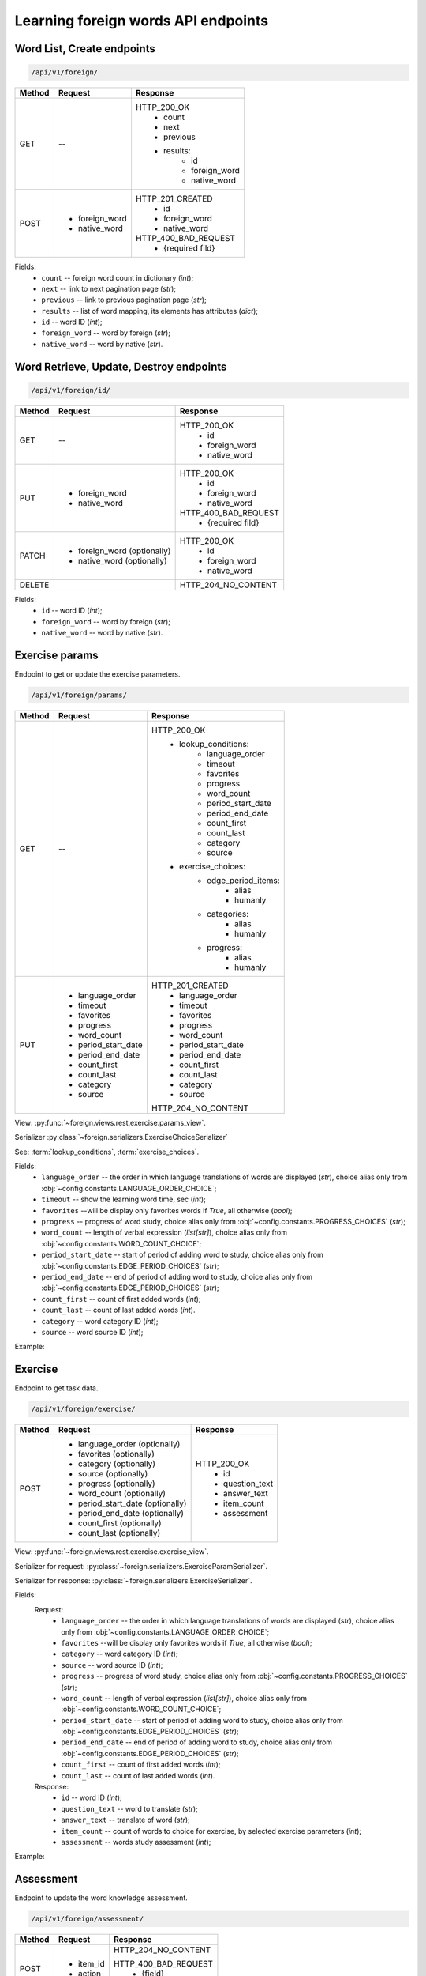 Learning foreign words API endpoints
====================================

Word List, Create endpoints
---------------------------

.. code-block::

   /api/v1/foreign/

+-----------+-------------------------------+-------------------------------+
| Method    | Request                       | Response                      |
+===========+===============================+===============================+
| GET       | --                            | HTTP_200_OK                   |
|           |                               |  * count                      |
|           |                               |  * next                       |
|           |                               |  * previous                   |
|           |                               |  * results:                   |
|           |                               |     * id                      |
|           |                               |     * foreign_word            |
|           |                               |     * native_word             |
+-----------+-------------------------------+-------------------------------+
| POST      | * foreign_word                | HTTP_201_CREATED              |
|           | * native_word                 |  * id                         |
|           |                               |  * foreign_word               |
|           |                               |  * native_word                |
|           |                               |                               |
|           |                               | HTTP_400_BAD_REQUEST          |
|           |                               |  * {required fild}            |
+-----------+-------------------------------+-------------------------------+

Fields:
 - ``count`` -- foreign word count in dictionary (`int`);
 - ``next`` -- link to next pagination page (`str`);
 - ``previous`` -- link to previous pagination page (`str`);
 - ``results`` -- list of word mapping, its elements has attributes (`dict`);
 - ``id`` -- word ID (`int`);
 - ``foreign_word`` -- word by foreign (`str`);
 - ``native_word`` -- word by native (`str`).

Word Retrieve, Update, Destroy endpoints
----------------------------------------

.. code-block::

   /api/v1/foreign/id/

+-----------+-------------------------------+-------------------------------+
| Method    | Request                       | Response                      |
+===========+===============================+===============================+
| GET       | --                            | HTTP_200_OK                   |
|           |                               |  * id                         |
|           |                               |  * foreign_word               |
|           |                               |  * native_word                |
+-----------+-------------------------------+-------------------------------+
| PUT       | * foreign_word                | HTTP_200_OK                   |
|           | * native_word                 |  * id                         |
|           |                               |  * foreign_word               |
|           |                               |  * native_word                |
|           |                               |                               |
|           |                               | HTTP_400_BAD_REQUEST          |
|           |                               |  * {required fild}            |
+-----------+-------------------------------+-------------------------------+
| PATCH     | * foreign_word (optionally)   | HTTP_200_OK                   |
|           | * native_word  (optionally)   |  * id                         |
|           |                               |  * foreign_word               |
|           |                               |  * native_word                |
+-----------+-------------------------------+-------------------------------+
| DELETE    |                               | HTTP_204_NO_CONTENT           |
+-----------+-------------------------------+-------------------------------+

Fields:
 - ``id`` -- word ID (`int`);
 - ``foreign_word`` -- word by foreign (`str`);
 - ``native_word`` -- word by native (`str`).

Exercise params
---------------

Endpoint to get or update the exercise parameters.

.. code-block::

   /api/v1/foreign/params/

+-----------+-------------------------------+-------------------------------+
| Method    | Request                       | Response                      |
+===========+===============================+===============================+
| GET       | --                            | HTTP_200_OK                   |
|           |                               |  * lookup_conditions:         |
|           |                               |     * language_order          |
|           |                               |     * timeout                 |
|           |                               |     * favorites               |
|           |                               |     * progress                |
|           |                               |     * word_count              |
|           |                               |     * period_start_date       |
|           |                               |     * period_end_date         |
|           |                               |     * count_first             |
|           |                               |     * count_last              |
|           |                               |     * category                |
|           |                               |     * source                  |
|           |                               |  * exercise_choices:          |
|           |                               |     * edge_period_items:      |
|           |                               |        * alias                |
|           |                               |        * humanly              |
|           |                               |     * categories:             |
|           |                               |        * alias                |
|           |                               |        * humanly              |
|           |                               |     * progress:               |
|           |                               |        * alias                |
|           |                               |        * humanly              |
+-----------+-------------------------------+-------------------------------+
| PUT       | * language_order              | HTTP_201_CREATED              |
|           | * timeout                     |  * language_order             |
|           | * favorites                   |  * timeout                    |
|           | * progress                    |  * favorites                  |
|           | * word_count                  |  * progress                   |
|           | * period_start_date           |  * word_count                 |
|           | * period_end_date             |  * period_start_date          |
|           | * count_first                 |  * period_end_date            |
|           | * count_last                  |  * count_first                |
|           | * category                    |  * count_last                 |
|           | * source                      |  * category                   |
|           |                               |  * source                     |
|           |                               |                               |
|           |                               | HTTP_204_NO_CONTENT           |
+-----------+-------------------------------+-------------------------------+

View: :py:func:`~foreign.views.rest.exercise.params_view`.

Serializer :py:class:`~foreign.serializers.ExerciseChoiceSerializer`

See: :term:`lookup_conditions`, :term:`exercise_choices`.

Fields:
 - ``language_order`` -- the order in which language translations
   of words are displayed (`str`), choice alias only from
   :obj:`~config.constants.LANGUAGE_ORDER_CHOICE`;
 - ``timeout`` -- show the learning word time, sec (`int`);
 - ``favorites`` --will be display only favorites words if `True`,
   all otherwise (`bool`);
 - ``progress`` -- progress of word study, choice alias only from
   :obj:`~config.constants.PROGRESS_CHOICES` (`str`);
 - ``word_count`` -- length of verbal expression (`list[str]`),
   choice alias only from :obj:`~config.constants.WORD_COUNT_CHOICE`;
 - ``period_start_date`` -- start of period of adding word to study,
   choice alias only from :obj:`~config.constants.EDGE_PERIOD_CHOICES` (`str`);
 - ``period_end_date`` -- end of period of adding word to study,
   choice alias only from :obj:`~config.constants.EDGE_PERIOD_CHOICES` (`str`);
 - ``count_first`` -- count of first added words (`int`);
 - ``count_last`` -- count of last added words (`int`).
 - ``category`` -- word category ID (`int`);
 - ``source`` -- word source ID (`int`);

Example:

.. code-block::
   :caption: Request:

    {
        "language_order": "TR",
        "timeout": 5,
        "favorites": false,
        "progress": "K",
        "word_count": [
            "OW",
            "CB"
        ],
        "period_start_date": "NC",
        "period_end_date": "DT",
        "count_first": 0,
        "count_last": 0,
        "category": null,
        "source": null
    }


Exercise
--------

Endpoint to get task data.

.. code-block::

   /api/v1/foreign/exercise/

+-----------+----------------------------------+----------------------------+
| Method    | Request                          | Response                   |
+===========+==================================+============================+
| POST      | * language_order (optionally)    | HTTP_200_OK                |
|           | * favorites (optionally)         |  * id                      |
|           | * category (optionally)          |  * question_text           |
|           | * source (optionally)            |  * answer_text             |
|           | * progress (optionally)          |  * item_count              |
|           | * word_count (optionally)        |  * assessment              |
|           | * period_start_date (optionally) |                            |
|           | * period_end_date (optionally)   |                            |
|           | * count_first (optionally)       |                            |
|           | * count_last (optionally)        |                            |
+-----------+----------------------------------+----------------------------+

View: :py:func:`~foreign.views.rest.exercise.exercise_view`.

Serializer for request: :py:class:`~foreign.serializers.ExerciseParamSerializer`.

Serializer for response: :py:class:`~foreign.serializers.ExerciseSerializer`.

Fields:
    Request:
        - ``language_order`` -- the order in which language translations
          of words are displayed (`str`), choice alias only from
          :obj:`~config.constants.LANGUAGE_ORDER_CHOICE`;
        - ``favorites`` --will be display only favorites words if `True`,
          all otherwise (`bool`);
        - ``category`` -- word category ID (`int`);
        - ``source`` -- word source ID (`int`);
        - ``progress`` -- progress of word study, choice alias only from
          :obj:`~config.constants.PROGRESS_CHOICES` (`str`);
        - ``word_count`` -- length of verbal expression (`list[str]`),
          choice alias only from :obj:`~config.constants.WORD_COUNT_CHOICE`;
        - ``period_start_date`` -- start of period of adding word to study,
          choice alias only from :obj:`~config.constants.EDGE_PERIOD_CHOICES` (`str`);
        - ``period_end_date`` -- end of period of adding word to study,
          choice alias only from :obj:`~config.constants.EDGE_PERIOD_CHOICES` (`str`);
        - ``count_first`` -- count of first added words (`int`);
        - ``count_last`` -- count of last added words (`int`).

    Response:
        - ``id`` -- word ID (`int`);
        - ``question_text`` -- word to translate (`str`);
        - ``answer_text`` -- translate of word (`str`);
        - ``item_count`` -- count of words to choice for exercise,
          by selected exercise parameters (`int`);
        - ``assessment`` -- words study assessment (`int`);

Example:

.. code-block::
   :caption: Request:

        {
            "language_order": "TR",
            "favorites": true,
            "category": 2,
            "source": 2,
            "progress": "S",
            "word_count": ["OW"],
            "period_start_date": "NC",
            "period_end_date": "DT",
            "count_first": 100,
            "count_last": 0,
        }

.. code-block::
   :caption: Response:

        {
            "id": 15,
            "question_text": "tweezers",
            "answer_text": "пинцет",
            "item_count": 10,
            "assessment": 7
        }

Assessment
----------

Endpoint to update the word knowledge assessment.

.. code-block::

   /api/v1/foreign/assessment/

+-----------+-------------------------------+-------------------------------+
| Method    | Request                       | Response                      |
+===========+===============================+===============================+
| POST      | * item_id                     | HTTP_204_NO_CONTENT           |
|           | * action                      |                               |
|           |                               | HTTP_400_BAD_REQUEST          |
|           |                               |  * {field}                    |
|           |                               |  * {non_field_errors}         |
+-----------+-------------------------------+-------------------------------+

View: :py:func:`~foreign.views.rest.exercise.update_word_assessment_view`.

Serializer: :py:class:`~foreign.serializers.WordAssessmentSerializer`.

Fields:
 - ``item_id`` -- word ID (`int`);
 - ``action`` -- assessment action (`str`), ``'know'`` or ``'not_know'``.

Example:

.. code-block::
   :caption: Request:

        {
            "item_id": 7,
            "action": "know",
        }
